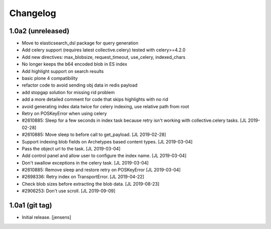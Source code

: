 Changelog
=========

1.0a2 (unreleased)
------------------

- Move to elasticsearch_dsl package for query generation

- Add celery support (requires latest collective.celery) tested with celery>=4.2.0

- Add new directives: max_blobsize, request_timeout, use_celery, indexed_chars

- No longer keeps the b64 encoded blob in ES index

- Add highlight support on search results

- basic plone 4 compatibility

- refactor code to avoid sending obj data in redis payload

- add stopgap solution for missing rid problem

- add a more detailed comment for code that skips highlights with no rid

- avoid generating index data twice for celery indexing, use relative path from root

- Retry on POSKeyError when using celery

- #2610885: Sleep for a few seconds in index task because retry isn't working
  with collective.celery tasks.
  [JL 2019-02-28]

- #2610885: Move sleep to before call to get_payload.
  [JL 2019-02-28]

- Support indexing blob fields on Archetypes based content types.
  [JL 2019-03-04]

- Pass the object url to the task.
  [JL 2019-03-04]

- Add control panel and allow user to configure the index name.
  [JL 2019-03-04]

- Don't swallow exceptions in the celery task.
  [JL 2019-03-04]

- #2610885: Remove sleep and restore retry on POSKeyError
  [JL 2019-03-04]

- #2698336: Retry index on TransportError.
  [JL 2019-04-22]

- Check blob sizes before extracting the blob data.
  [JL 2019-08-23]

- #2906253: Don't use scroll.
  [JL 2019-09-09]


1.0a1 (git tag)
---------------

- Initial release.
  [jensens]
